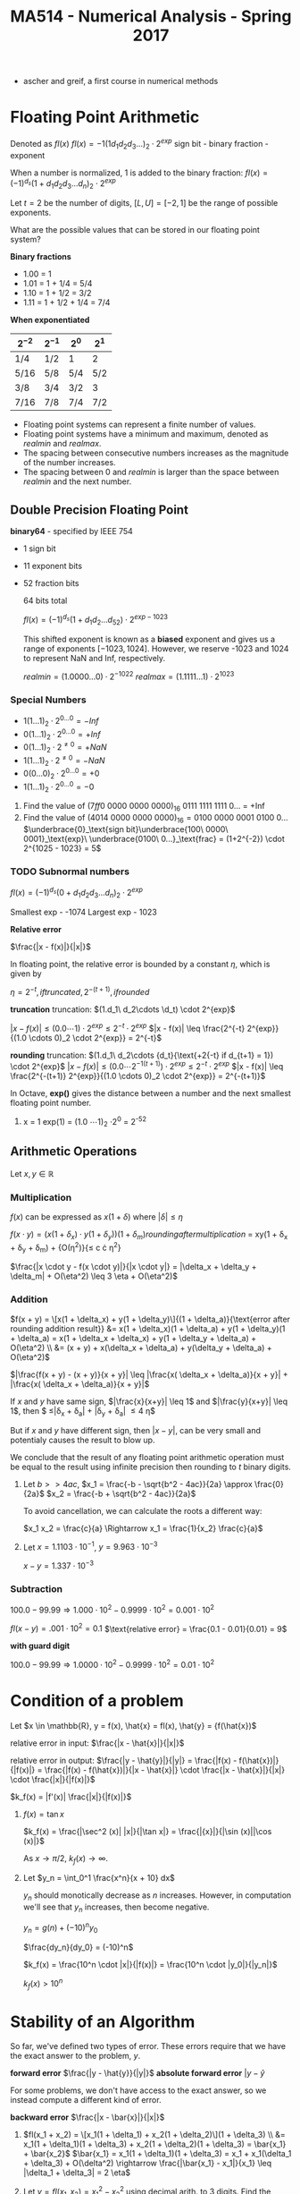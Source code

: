 #+TITLE: MA514 - Numerical Analysis - Spring 2017
- ascher and greif, a first course in numerical methods
* Floating Point Arithmetic
#+begin_definition
Denoted as $fl(x)$
$fl(x) = -1 (1 d_1 d_2 d_3 ...)_2 \cdot 2^{exp}$
sign bit - binary fraction - exponent

When a number is normalized, 1 is added to the binary fraction:
$fl(x) = (-1)^{d_s} (1 + d_1 d_2 d_3 ... d_n)_2 \cdot 2^{exp}$
#+end_definition

#+begin_examples
Let $t = 2$ be the number of digits, $[L, U] = [-2, 1]$ be the range of possible exponents.

What are the possible values that can be stored in our floating point system?

*Binary fractions*
- 1.00 = 1
- 1.01 = 1 + 1/4 = 5/4
- 1.10 = 1 + 1/2 = 3/2
- 1.11 = 1 + 1/2 + 1/4 = 7/4

*When exponentiated*

| $2^{-2}$ | $2^{-1}$ | $2^{0}$ | $2^{1}$ |
|----------+----------+---------+---------|
| 1/4      | 1/2      | 1       | 2       |
| 5/16     | 5/8      | 5/4     | 5/2     |
| 3/8      | 3/4      | 3/2     | 3       |
| 7/16     | 7/8      | 7/4     | 7/2     |
#+end_examples

#+begin_theorem
- Floating point systems can represent a finite number of values.
- Floating point systems have a minimum and maximum, denoted as $realmin$ and $realmax$.
- The spacing between consecutive numbers increases as the magnitude of the number increases.
- The spacing between 0 and $realmin$ is larger than the space between $realmin$ and the next number.
#+end_theorem

** Double Precision Floating Point
   *binary64* - specified by IEEE 754
   - 1 sign bit
   - 11 exponent bits
   - 52 fraction bits

     64 bits total

     $fl(x) = (-1)^{d_s}(1 + d_1 d_2 ... d_52) \cdot 2^{exp - 1023}$

     This shifted exponent is known as a *biased* exponent and gives us a range of exponents $[-1023, 1024]$.  However, we reserve -1023 and 1024 to represent NaN and Inf, respectively.

     $realmin = (1.0000...0) \cdot 2^{-1022}$
     $realmax = (1.1111...1) \cdot 2^{1023}$

*** Special Numbers
       - $1(1...1)_2 \cdot 2^{0...0} = -Inf$
       - $0(1...1)_2 \cdot 2^{0...0} = +Inf$
       - $0(1...1)_2 \cdot 2^{\neq 0} = +NaN$
       - $1(1...1)_2 \cdot 2^{\neq 0} = -NaN$
       - $0(0...0)_2 \cdot 2^{0...0} = +0$
       - $1(1...1)_2 \cdot 2^{0...0} = -0$
       #+end_examples

       #+begin_examples
       1. Find the value of $(7ff0\ 0000\ 0000\ 0000)_{16}$
          0111 1111 1111 0... = +Inf
       2. Find the value of $(4014\ 0000\ 0000\ 0000)_{16} = 0100\ 0000\ 0001\ 0100\ 0\dots$
          $\underbrace{0}_\text{sign bit}\underbrace{100\ 0000\ 0001}_\text{exp}\ \underbrace{0100\ 0...}_\text{frac} = (1+2^{-2}) \cdot 2^{1025 - 1023} = 5$
       #+end_examples

*** TODO Subnormal numbers
      $fl(x) = (-1)^{d_s} (0 + d_1 d_2 d_3 ... d_n)_2 \cdot 2^{exp}$

      Smallest exp - -1074
      Largest exp - 1023

     

#+begin_definition
*Relative error*

$\frac{|x - f(x)|}{|x|}$

In floating point, the relative error is bounded by a constant $\eta$, which is given by 

$\eta = 2^{-t}, if truncated, 2^{-(t+1)}, if rounded$

#+end_definition

#+begin_derivation
*truncation*
truncation: $(1.d_1\ d_2\cdots \d_t) \cdot 2^{exp}$


$|x - f(x)| \leq (0.0 \cdots 1) \cdot 2^{exp}
\leq 2^{-t} \cdot 2^{exp}$
$|x - f(x)| \leq \frac{2^{-t} 2^{exp}}{(1.0 \cdots 0)_2 \cdot 2^{exp}} = 2^{-t}$

*rounding*
truncation: $(1.d_1\ d_2\cdots {d_t}{\text{+2{-t} if d_{t+1} = 1}) \cdot 2^{exp}$
$|x - f(x)| \leq (0.0 \cdots 2^{-1(t+1)}) \cdot 2^{exp}
\leq 2^{-t} \cdot 2^{exp}$
$|x - f(x)| \leq \frac{2^{-(t+1)} 2^{exp}}{(1.0 \cdots 0)_2 \cdot 2^{exp}} = 2^{-(t+1)}$
#+end_derivation

In Octave, *exp()* gives the distance between a number and the next smallest floating point number.

#+begin_examples
1. x = 1
   exp(1) = (1.0 \cdots 1)_2 \cdot 2^0 = 2^{-52}
#+end_examples

** Arithmetic Operations
   Let $x,y \in \mathbb{R}$
   
*** Multiplication
     $f(x)$ can be expressed as $x(1 + \delta)$ where $|\delta| \leq \eta$

     $f(x \cdot y) = (x(1 + \delta_x) \cdot y(1 + \delta_y)){(1 + \delta_m)}{rounding after multiplication}$
     = xy(1 + \delta_x + \delta_y + \delta_m) + {O(\eta^2)}{\leq c \cdot \eta^2}

     $\frac{|x \cdot y - f(x \cdot y)|}{|x \cdot y|} = |\delta_x + \delta_y + \delta_m| + O(\eta^2) \leq 3 \eta + O(\eta^2)$

*** Addition
    $f(x + y) = \[x(1 + \delta_x) + y(1 + \delta_y)\]{(1 + \delta_a)}{\text{error after rounding addition result}}
    &= x(1 + \delta_x)(1 + \delta_a) + y(1 + \delta_y)(1 + \delta_a) = x(1 + \delta_x + \delta_x) + y(1 + \delta_y + \delta_a) + O(\eta^2) \\
    &= (x + y) + x(\delta_x + \delta_a) + y(\delta_y + \delta_a) + O(\eta^2)$

    $|\frac{f(x + y) - (x + y)}{x + y}| \leq |\frac{x( \delta_x + \delta_a)}{x + y}| + |\frac{x( \delta_x + \delta_a)}{x + y}|$

    If $x$ and $y$ have same sign, $|\frac{x}{x+y}| \leq 1$ and $|\frac{y}{x+y}| \leq 1$, 
    then $ \leq|\delta_x + \delta_a| + |\delta_y + \delta_a| \leq 4 \eta$

    But if $x$ and $y$ have different sign, then $|x - y|$, can be very small and potentialy causes the result to blow up.

    We conclude that the result of any floating point arithmetic operation must be equal to the result using infinite precision then rounding to $t$ binary digits.

    #+begin_examples
    1. Let $b >> 4ac$,
        $x_1 = \frac{-b - \sqrt{b^2 - 4ac}}{2a} \approx \frac{0}{2a}$
        $x_2 = \frac{-b + \sqrt{b^2 - 4ac}}{2a}$

        To avoid cancellation, we can calculate the roots a different way:

        $x_1 x_2 = \frac{c}{a} \Rightarrow x_1 = \frac{1}{x_2} \frac{c}{a}$

    2. Let $x = 1.1103 \cdot 10^{-1}$, $y = 9.963 \cdot 10^{-3}$

        $x - y = 1.337 \cdot 10^{-3}$
    #+end_examples
*** Subtraction

    $100.0 - 99.99 \Rightarrow 1.000 \cdot 10^2 - 0.9999 \cdot 10^2 = 0.001 \cdot 10^2$

    $fl(x-y) = .001 \cdot 10^2 = 0.1$
    $\text{relative error} = \frac{0.1 - 0.01}{0.01} = 9$

    *with guard digit*

    $100.0 - 99.99 \Rightarrow 1.0000 \cdot 10^2 - 0.9999 \cdot 10^2 = 0.01 \cdot 10^2$

* Condition of a problem
  Let $x \in \mathbb{R}, y = f(x), \hat{x} = fl(x), \hat{y} = {f(\hat{x})$

  relative error in input: $\frac{|x - \hat{x}|}{|x|}$

  relative error in output: $\frac{|y - \hat{y}|}{|y|} = \frac{|f(x) - f(\hat{x})|}{|f(x)|} = \frac{|f(x) - f(\hat{x})|}{|x - \hat{x}|} \cdot \frac{|x - \hat{x}|}{|x|} \cdot \frac{|x|}{|f(x)|}$

  $k_f(x) = |f'(x)| \frac{|x|}{|f(x)|}$

  #+begin_examples
  1. $f(x) = \tan{x}$

     $k_f(x) = \frac{|\sec^2 (x)| |x|}{|\tan x|} = \frac{|{x}|}{|\sin (x)||\cos (x)|}$

     As $x \rightarrow \pi/2$, $k_f(x) \rightarrow \infty$.

  2. Let $y_n = \int_0^1 \frac{x^n}{x + 10} dx$

     $y_n$ should monotically decrease as $n$ increases.  However, in computation we'll see that $y_n$ increases, then become negative.

     $y_n = g(n) + (-10)^n y_0$

     $\frac{dy_n}{dy_0} = (-10)^n$

     $k_f(x) = \frac{10^n \cdot |x|}{|f(x)|} = \frac{10^n \cdot |y_0|}{|y_n|}$

     $k_f(x) > 10^n$
  #+end_examples

* Stability of an Algorithm
  So far, we've defined two types of error.  These errors require that we have the exact answer to the problem, $y$.
  #+begin_definition
    *forward error*
    $\frac{|y - \hat{y}}{|y|}$
    *absolute forward error*
    $|y - \hat{y}$
  #+end_definition

  For some problems, we don't have access to the exact answer, so we instead compute a different kind of error.
  #+begin_definition
  *backward error*
  $\frac{|x - \bar{x}|}{|x|}$
  #+end_definition

  #+begin_examples
  1. $fl(x_1 + x_2) = \[x_1(1 + \delta_1) + x_2(1 + \delta_2)\](1 + \delta_3) \\
      &= x_1(1 + \delta_1)(1 + \delta_3) + x_2(1 + \delta_2)(1 + \delta_3) = \bar{x_1} + \bar{x_2}$
     $\bar{x_1} = x_1(1 + \delta_1)(1 + \delta_3) = x_1 + x_1(\delta_1 + \delta_3) + O(\delta^2) \rightarrow \frac{|\bar{x_1} - x_1|}{x_1} \leq |\delta_1 + \delta_3| = 2 \eta$
  2. Let $y = fl(x_1, x_2) = x_1^2 - x_2^2$ using decimal arith. to 3 digits.  Find the backwards error

     #+begin_src octave
      x1 = 12.5
      x2 = 0.333

      y1 = x1^2
      y2 = x2^2
      y1h = 156 ## round y1 to 3 dig
      y2h = .111 ## round y2 to 3 dig

      y = y1 - y2
      yh = 156 ## round y to 3 dig

      # find d: x1^2 * (1 + d)^2 - x2^2 = yh
      format longe
      y1hat = 156
      y2hat = 1.11e-1
      yhat = y1hat - y2hat
     #+end_src

     #+RESULTS:
  #+end_examples

  #+begin_definition
  *backwards stability*
  An algorithm is backwards stable if the computed $\hat{y}$ satisfies

  $\hat{y} = f(x + \delta)$ where $|\delta| \leq \varepsilon |x|$

  for any $x$ and a sufficiently small $\varepsilon$
  #+end_definition

  #+begin_examples
  
  #+end_examples

  $y_n = \int_0^1 \frac{x^n}{x + 10} dx$ - the thing were trying to calculate

  $y_n + 10y_{n-1} = \frac{1}{n}, n \geq 1$ - the problem
  $y_0 = \ln(11) - \ln(10)$
  
  when we calculate $y_n$ using floating point arithmetic, this is the algorithm

  #+begin_examples
  1.
    #+begin_src octave
    y = zeros(20,1)
    y(1) = ln(11) - ln(10)
    for i=2:20, y(i) = 1/i - 10*y(i-1); end
    #+end_src
  #+end_examples
